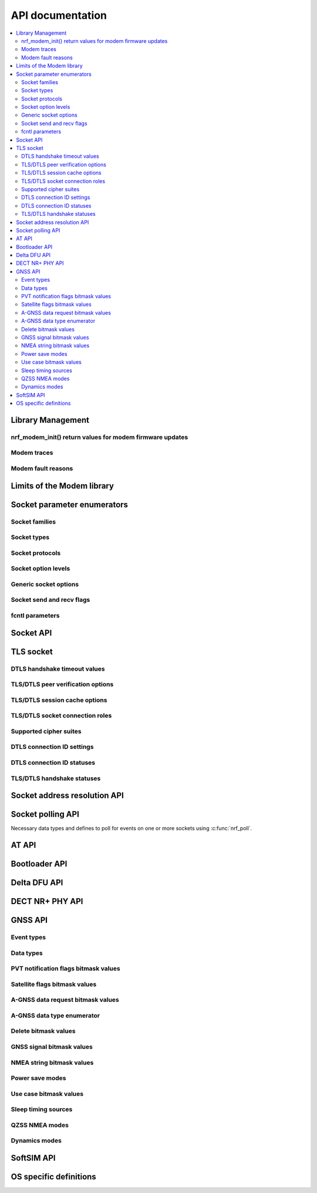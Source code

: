 .. _nrf_modem_api:

API documentation
#################

.. contents::
   :local:
   :depth: 2

Library Management
******************

.. doxygengroup:: nrf_modem
   :project: nrfxlib
   :members:

nrf_modem_init() return values for modem firmware updates
=========================================================

.. doxygengroup:: nrf_modem_dfu
   :project: nrfxlib
   :members:

.. _nrf_modem_trace_api:

Modem traces
============

.. doxygengroup:: nrf_modem_trace
   :project: nrfxlib
   :members:

.. _nrf_modem_fault_api_reasons:

Modem fault reasons
===================

.. doxygengroup:: nrf_modem_fault_handling
   :project: nrfxlib
   :members:

Limits of the Modem library
***************************

.. doxygengroup:: nrf_modem_limits
   :project: nrfxlib
   :members:

Socket parameter enumerators
****************************

Socket families
===============

.. doxygengroup:: nrf_socket_families
   :project: nrfxlib
   :members:

Socket types
============

.. doxygengroup:: nrf_socket_types
   :project: nrfxlib
   :members:

Socket protocols
================

.. doxygengroup:: nrf_socket_protocols
   :project: nrfxlib
   :members:

Socket option levels
====================

.. doxygengroup:: nrf_socket_options_levels
   :project: nrfxlib
   :members:

Generic socket options
======================

.. doxygengroup:: nrf_socket_options_sockets
   :project: nrfxlib
   :members:

Socket send and recv flags
==========================

.. doxygengroup:: nrf_socket_send_recv_flags
   :project: nrfxlib
   :members:

fcntl parameters
================

.. doxygengroup:: nrf_fcnt_commands
   :project: nrfxlib
   :members:

.. doxygengroup:: nrf_fcnt_flags
   :project: nrfxlib
   :members:

Socket API
**********

.. doxygengroup:: nrf_socket_api
   :project: nrfxlib
   :members:

TLS socket
**********

.. doxygengroup:: nrf_socket_tls
   :project: nrfxlib
   :members:

DTLS handshake timeout values
=============================

.. doxygengroup:: nrf_socket_so_sec_handshake_timeouts
   :project: nrfxlib
   :members:

TLS/DTLS peer verification options
==================================

.. doxygengroup:: nrf_socket_sec_peer_verify_options
   :project: nrfxlib
   :members:

TLS/DTLS session cache options
==============================

.. doxygengroup:: nrf_socket_session_cache_options
   :project: nrfxlib
   :members:

TLS/DTLS socket connection roles
================================

.. doxygengroup:: nrf_socket_sec_roles
   :project: nrfxlib
   :members:

.. _nrf_supported_tls_cipher_suites:

Supported cipher suites
=======================

.. doxygengroup:: nrf_socket_tls_cipher_suites
   :project: nrfxlib
   :members:

DTLS connection ID settings
===========================

.. doxygengroup:: nrf_so_sec_dtls_cid_settings
   :project: nrfxlib
   :members:

DTLS connection ID statuses
===========================

.. doxygengroup:: nrf_so_sec_dtls_cid_statuses
   :project: nrfxlib
   :members:

TLS/DTLS handshake statuses
===========================

.. doxygengroup:: nrf_so_sec_handshake_statuses
   :project: nrfxlib
   :members:


Socket address resolution API
*****************************

.. doxygengroup:: nrf_socket_address_resolution
   :project: nrfxlib
   :members:

Socket polling API
******************

Necessary data types and defines to poll for
events on one or more sockets using :c:func:`nrf_poll`.

.. doxygengroup:: nrf_socket_api_poll
   :project: nrfxlib
   :members:

.. _nrf_modem_at_api:

AT API
******

.. doxygengroup:: nrf_modem_at
   :project: nrfxlib
   :members:

.. _nrf_modem_bootloader_api:

Bootloader API
**************

.. doxygengroup:: nrf_modem_bootloader
   :project: nrfxlib
   :members:

.. _nrf_modem_delta_dfu_api:

Delta DFU API
*************

.. doxygengroup:: nrf_modem_delta_dfu
   :project: nrfxlib
   :members:

.. doxygengroup:: nrf_modem_delta_dfu_errors
   :project: nrfxlib
   :members:

.. _nrf_modem_dect_phy_api:

DECT NR+ PHY API
****************

.. doxygengroup:: nrf_modem_dect_phy
   :project: nrfxlib
   :members:

.. _nrf_modem_gnss_api:

GNSS API
********

.. doxygengroup:: nrf_modem_gnss
   :project: nrfxlib
   :members:

Event types
===========

.. doxygengroup:: nrf_modem_gnss_event_type
   :project: nrfxlib
   :members:

Data types
==========

.. doxygengroup:: nrf_modem_gnss_data_type
   :project: nrfxlib
   :members:

PVT notification flags bitmask values
=====================================

.. doxygengroup:: nrf_modem_gnss_pvt_flag_bitmask
   :project: nrfxlib
   :members:

Satellite flags bitmask values
==============================

.. doxygengroup:: nrf_modem_gnss_sv_flag_bitmask
   :project: nrfxlib
   :members:

A-GNSS data request bitmask values
==================================

.. doxygengroup:: nrf_modem_gnss_agnss_data_bitmask
   :project: nrfxlib
   :members:

.. _agnss_data_type_enum_api:

A-GNSS data type enumerator
===========================

.. doxygengroup:: nrf_modem_gnss_agnss_data_type
   :project: nrfxlib
   :members:

Delete bitmask values
=====================

.. doxygengroup:: nrf_modem_gnss_delete_bitmask
   :project: nrfxlib
   :members:

GNSS signal bitmask values
==========================

.. doxygengroup:: nrf_modem_gnss_signal_bitmask
   :project: nrfxlib
   :members:

NMEA string bitmask values
==========================

.. doxygengroup:: nrf_modem_gnss_nmea_string_bitmask
   :project: nrfxlib
   :members:

Power save modes
================

.. doxygengroup:: nrf_modem_gnss_power_save_modes
   :project: nrfxlib
   :members:

Use case bitmask values
=======================

.. doxygengroup:: nrf_modem_gnss_use_case_bitmask
   :project: nrfxlib
   :members:

Sleep timing sources
====================

.. doxygengroup:: nrf_modem_gnss_timing_source
   :project: nrfxlib
   :members:

QZSS NMEA modes
===============

.. doxygengroup:: nrf_modem_gnss_qzss_nmea_mode
   :project: nrfxlib
   :members:

Dynamics modes
==============

.. doxygengroup:: nrf_modem_gnss_dynamics_mode
   :project: nrfxlib
   :members:

.. _nrf_modem_softsim_api:

SoftSIM API
***********

.. doxygengroup:: nrf_modem_softsim
   :project: nrfxlib
   :members:

OS specific definitions
***********************

.. doxygengroup:: nrf_modem_os
   :project: nrfxlib
   :members:
